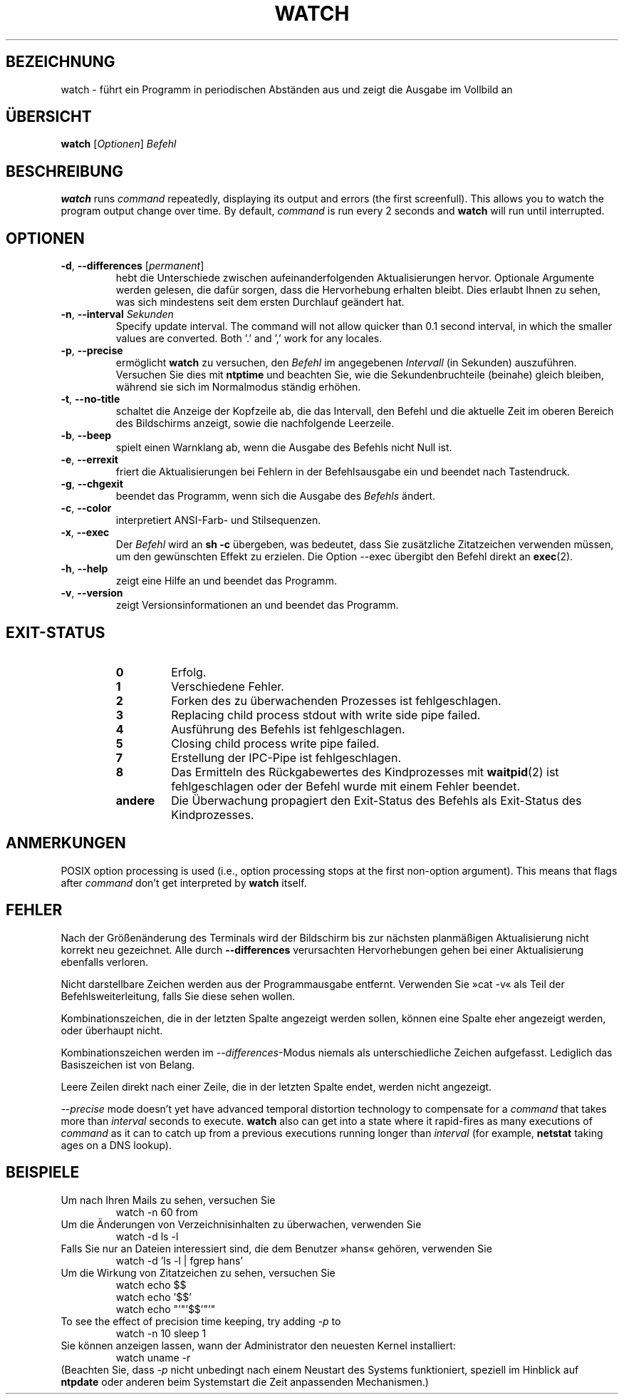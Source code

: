 .\"*******************************************************************
.\"
.\" This file was generated with po4a. Translate the source file.
.\"
.\"*******************************************************************
.TH WATCH 1 2016\-06\-03 procps\-ng "Dienstprogramme für Benutzer"
.SH BEZEICHNUNG
watch \- führt ein Programm in periodischen Abständen aus und zeigt die
Ausgabe im Vollbild an
.SH ÜBERSICHT
\fBwatch\fP [\fIOptionen\fP] \fIBefehl\fP
.SH BESCHREIBUNG
\fBwatch\fP runs \fIcommand\fP repeatedly, displaying its output and errors (the
first screenfull).  This allows you to watch the program output change over
time.  By default, \fIcommand\fP is run every 2 seconds and \fBwatch\fP will run
until interrupted.
.SH OPTIONEN
.TP 
\fB\-d\fP, \fB\-\-differences\fP [\fIpermanent\fP]
hebt die Unterschiede zwischen aufeinanderfolgenden Aktualisierungen
hervor. Optionale Argumente werden gelesen, die dafür sorgen, dass die
Hervorhebung erhalten bleibt. Dies erlaubt Ihnen zu sehen, was sich
mindestens seit dem ersten Durchlauf geändert hat.
.TP 
\fB\-n\fP, \fB\-\-interval\fP \fISekunden\fP
Specify update interval.  The command will not allow quicker than 0.1 second
interval, in which the smaller values are converted. Both '.' and ',' work
for any locales.
.TP 
\fB\-p\fP, \fB\-\-precise\fP
ermöglicht \fBwatch\fP zu versuchen, den \fIBefehl\fP im angegebenen \fIIntervall\fP
(in Sekunden) auszuführen. Versuchen Sie dies mit \fBntptime\fP und beachten
Sie, wie die Sekundenbruchteile (beinahe) gleich bleiben, während sie sich
im Normalmodus ständig erhöhen.
.TP 
\fB\-t\fP, \fB\-\-no\-title\fP
schaltet die Anzeige der Kopfzeile ab, die das Intervall, den Befehl und die
aktuelle Zeit im oberen Bereich des Bildschirms anzeigt, sowie die
nachfolgende Leerzeile.
.TP 
\fB\-b\fP, \fB\-\-beep\fP
spielt einen Warnklang ab, wenn die Ausgabe des Befehls nicht Null ist.
.TP 
\fB\-e\fP, \fB\-\-errexit\fP
friert die Aktualisierungen bei Fehlern in der Befehlsausgabe ein und
beendet nach Tastendruck.
.TP 
\fB\-g\fP, \fB\-\-chgexit\fP
beendet das Programm, wenn sich die Ausgabe des \fIBefehls\fP ändert.
.TP 
\fB\-c\fP, \fB\-\-color\fP
interpretiert ANSI\-Farb\- und Stilsequenzen.
.TP 
\fB\-x\fP, \fB\-\-exec\fP
Der \fIBefehl\fP wird an \fBsh \-c\fP übergeben, was bedeutet, dass Sie zusätzliche
Zitatzeichen verwenden müssen, um den gewünschten Effekt zu erzielen. Die
Option \-\-exec übergibt den Befehl direkt an \fBexec\fP(2).
.TP 
\fB\-h\fP, \fB\-\-help\fP
zeigt eine Hilfe an und beendet das Programm.
.TP 
\fB\-v\fP, \fB\-\-version\fP
zeigt Versionsinformationen an und beendet das Programm.
.SH EXIT\-STATUS
.PP
.RS
.PD 0
.TP 
\fB0\fP
Erfolg.
.TP 
\fB1\fP
Verschiedene Fehler.
.TP 
\fB2\fP
Forken des zu überwachenden Prozesses ist fehlgeschlagen.
.TP 
\fB3\fP
Replacing child process stdout with write side pipe failed.
.TP 
\fB4\fP
Ausführung des Befehls ist fehlgeschlagen.
.TP 
\fB5\fP
Closing child process write pipe failed.
.TP 
\fB7\fP
Erstellung der IPC\-Pipe ist fehlgeschlagen.
.TP 
\fB8\fP
Das Ermitteln des Rückgabewertes des Kindprozesses mit \fBwaitpid\fP(2) ist
fehlgeschlagen oder der Befehl wurde mit einem Fehler beendet.
.TP 
\fBandere\fP
Die Überwachung propagiert den Exit\-Status des Befehls als Exit\-Status des
Kindprozesses.
.SH ANMERKUNGEN
POSIX option processing is used (i.e., option processing stops at the first
non\-option argument).  This means that flags after \fIcommand\fP don't get
interpreted by \fBwatch\fP itself.
.SH FEHLER
Nach der Größenänderung des Terminals wird der Bildschirm bis zur nächsten
planmäßigen Aktualisierung nicht korrekt neu gezeichnet. Alle durch
\fB\-\-differences\fP verursachten Hervorhebungen gehen bei einer Aktualisierung
ebenfalls verloren.

Nicht darstellbare Zeichen werden aus der Programmausgabe
entfernt. Verwenden Sie »cat \-v« als Teil der Befehlsweiterleitung, falls
Sie diese sehen wollen.

Kombinationszeichen, die in der letzten Spalte angezeigt werden sollen,
können eine Spalte eher angezeigt werden, oder überhaupt nicht.

Kombinationszeichen werden im \fI\-\-differences\fP\-Modus niemals als
unterschiedliche Zeichen aufgefasst. Lediglich das Basiszeichen ist von
Belang.

Leere Zeilen direkt nach einer Zeile, die in der letzten Spalte endet,
werden nicht angezeigt.

\fI\-\-precise\fP mode doesn't yet have advanced temporal distortion technology
to compensate for a \fIcommand\fP that takes more than \fIinterval\fP seconds to
execute.  \fBwatch\fP also can get into a state where it rapid\-fires as many
executions of \fIcommand\fP as it can to catch up from a previous executions
running longer than \fIinterval\fP (for example, \fBnetstat\fP taking ages on a
DNS lookup).
.SH BEISPIELE
.PP
Um nach Ihren Mails zu sehen, versuchen Sie
.IP
watch \-n 60 from
.PP
Um die Änderungen von Verzeichnisinhalten zu überwachen, verwenden Sie
.IP
watch \-d ls \-l
.PP
Falls Sie nur an Dateien interessiert sind, die dem Benutzer »hans« gehören,
verwenden Sie
.IP
watch \-d 'ls \-l | fgrep hans'
.PP
Um die Wirkung von Zitatzeichen zu sehen, versuchen Sie
.IP
watch echo $$
.br
watch echo '$$'
.br
watch echo "'"'$$'"'"
.PP
To see the effect of precision time keeping, try adding \fI\-p\fP to
.IP
watch \-n 10 sleep 1
.PP
Sie können anzeigen lassen, wann der Administrator den neuesten Kernel
installiert:
.IP
watch uname \-r
.PP
(Beachten Sie, dass \fI\-p\fP nicht unbedingt nach einem Neustart des Systems
funktioniert, speziell im Hinblick auf \fBntpdate\fP oder anderen beim
Systemstart die Zeit anpassenden Mechanismen.)
